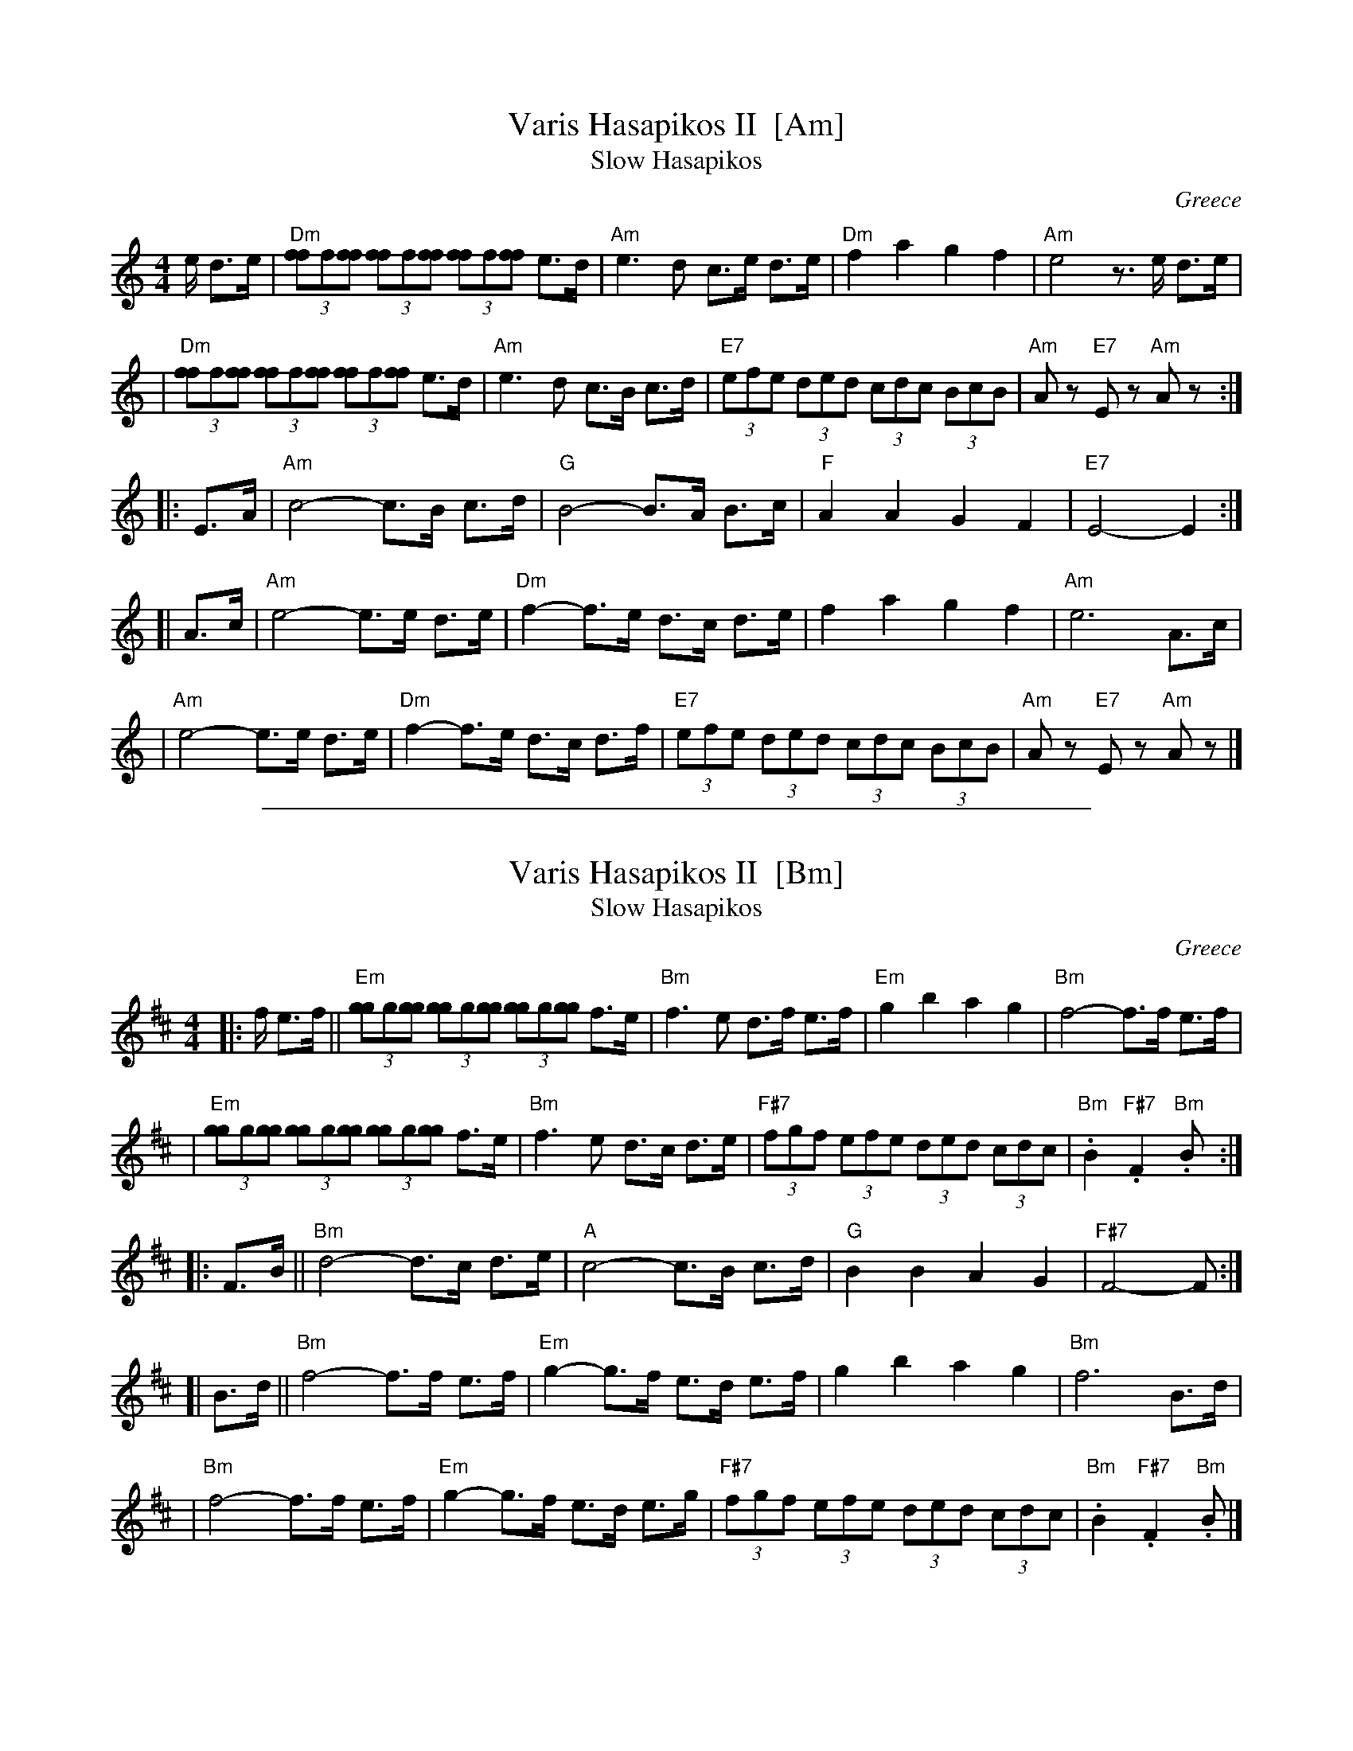 
X: 1
T: Varis Hasapikos II  [Am]
T: Slow Hasapikos
R: hasapikos
O: Greece
Z: John Chambers <jc@trillian.mit.edu> http://trillian.mit.edu/~jc/music/
M: 4/4
L: 1/8
K: Am
e/ d>e | "Dm"(3[ff]f[ff] (3[ff]f[ff] (3[ff]f[ff] e>d | "Am"e3 d c>e d>e | "Dm"f2 a2 g2 f2 | "Am"e4 z>e d>e |
| "Dm"(3[ff]f[ff] (3[ff]f[ff] (3[ff]f[ff] e>d | "Am"e3 d c>B c>d | "E7"(3efe (3ded (3cdc (3 BcB | "Am"Az "E7"Ez "Am"Az :|
|: E>A | "Am"c4- c>B c>d | "G"B4- B>A B>c | "F"A2 A2 G2 F2 | "E7"E4- E2 :|
[| A>c | "Am"e4- e>e d>e | "Dm"f2- f>e d>c d>e | f2 a2 g2 f2 | "Am"e6 A>c |
|  "Am"e4- e>e d>e | "Dm"f2- f>e d>c d>f | "E7"(3efe (3ded (3cdc (3 BcB | "Am"Az "E7"Ez "Am"Az |]


%%sep 1 1 500

X: 2
T: Varis Hasapikos II  [Bm]
T: Slow Hasapikos
R: hasapikos
O: Greece
Z: John Chambers <jc@trillian.mit.edu> http://trillian.mit.edu/~jc/music/
M: 4/4
L: 1/8
K: Bm
|: f/ e>f || "Em"(3[gg]g[gg] (3[gg]g[gg] (3[gg]g[gg] f>e | "Bm"f3 e d>f e>f | "Em"g2 b2 a2 g2 | "Bm"f4- f>f e>f |
| "Em"(3[gg]g[gg] (3[gg]g[gg] (3[gg]g[gg] f>e | "Bm"f3 e d>c d>e | "F#7"(3fgf (3efe (3ded (3 cdc | "Bm".B2 "F#7".F2 "Bm".B :|
|: F>B || "Bm"d4- d>c d>e | "A"c4- c>B c>d | "G"B2 B2 A2 G2 | "F#7"F4- F :|
[| B>d || "Bm"f4- f>f e>f | "Em"g2- g>f e>d e>f | g2 b2 a2 g2 | "Bm"f6 B>d |
|  "Bm"f4- f>f e>f | "Em"g2- g>f e>d e>g | "F#7"(3fgf (3efe (3ded (3 cdc | "Bm".B2 "F#7".F2 "Bm".B |]

